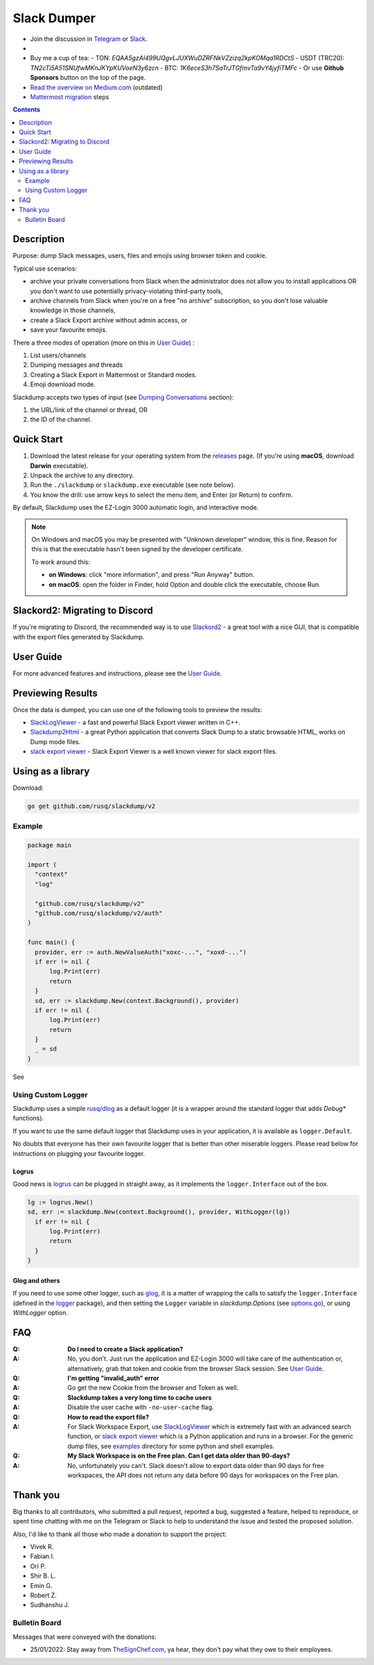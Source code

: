 ============
Slack Dumper
============

- Join the discussion in Telegram_ or Slack_.
- |go ref|
- Buy me a cup of tea:
  - TON: `EQAA5gzAI499UQgvLJUXWuDZRFNkVZzizq2kpKOMqa1RDCtS`
  - USDT (TRC20): `TN2cTi5A51SNUfwMKnJKYpKUVoeN3y6zcn`
  - BTC: `1K6eceS3h7SaTrJTGfmvTa9vY4jyfiTMFc`
  - Or use **Github Sponsors** button on the top of the page.
- `Read the overview on Medium.com`_  (outdated)
- `Mattermost migration`_ steps
.. contents::
   :depth: 2

|screenshot|

Description
===========

Purpose: dump Slack messages, users, files and emojis using browser token and
cookie.

Typical use scenarios:

* archive your private conversations from Slack when the administrator
  does not allow you to install applications OR you don't want to use
  potentially privacy-violating third-party tools,
* archive channels from Slack when you're on a free "no archive" subscription,
  so you don't lose valuable knowledge in those channels,
* create a Slack Export archive without admin access, or
* save your favourite emojis.

There a three modes of operation (more on this in `User Guide`_) :

#. List users/channels
#. Dumping messages and threads
#. Creating a Slack Export in Mattermost or Standard modes.
#. Emoji download mode.

Slackdump accepts two types of input (see `Dumping Conversations`_ section):

#. the URL/link of the channel or thread, OR
#. the ID of the channel.


Quick Start
===========

#. Download the latest release for your operating system from the releases_
   page. (If you're using **macOS**, download **Darwin** executable).
#. Unpack the archive to any directory.
#. Run the ``./slackdump`` or ``slackdump.exe`` executable (see note below).
#. You know the drill:  use arrow keys to select the menu item, and Enter (or
   Return) to confirm.

By default, Slackdump uses the EZ-Login 3000 automatic login, and interactive
mode.

.. NOTE::
  On Windows and macOS you may be presented with "Unknown developer" window,
  this is fine.  Reason for this is that the executable hasn't been signed by
  the developer certificate.

  To work around this:

  - **on Windows**: click "more information", and press "Run
    Anyway" button.
  - **on macOS**: open the folder in Finder, hold Option and double click the
    executable, choose Run.


Slackord2: Migrating to Discord
===============================

If you're migrating to Discord, the recommended way is to use Slackord2_ - a
great tool with a nice GUI, that is compatible with the export files generated
by Slackdump.

User Guide
==========

For more advanced features and instructions, please see the `User Guide`_.

Previewing Results
==================

Once the data is dumped, you can use one of the following tools to preview the
results:

- `SlackLogViewer`_ - a fast and powerful Slack Export viewer written in C++.
- `Slackdump2Html`_ - a great Python application that converts Slack Dump to a
  static browsable HTML, works on Dump mode files.
- `slack export viewer`_ - Slack Export Viewer is a well known viewer for
  slack export files.

Using as a library
==================

Download:

.. code:: go

  go get github.com/rusq/slackdump/v2


Example
-------
.. code:: go

  package main

  import (
    "context"
    "log"

    "github.com/rusq/slackdump/v2"
    "github.com/rusq/slackdump/v2/auth"
  )

  func main() {
    provider, err := auth.NewValueAuth("xoxc-...", "xoxd-...")
    if err != nil {
        log.Print(err)
        return
    }
    sd, err := slackdump.New(context.Background(), provider)
    if err != nil {
        log.Print(err)
        return
    }
    _ = sd
  }

See |go ref|

Using Custom Logger
-------------------
Slackdump uses a simple `rusq/dlog`_ as a default logger (it is a wrapper around
the standard logger that adds `Debug*` functions).

If you want to use the same default logger that Slackdump uses in your
application, it is available as ``logger.Default``.

No doubts that everyone has their own favourite logger that is better than other
miserable loggers.  Please read below for instructions on plugging your
favourite logger.


Logrus
~~~~~~
Good news is logrus_ can be plugged in straight away, as it implements the
``logger.Interface`` out of the box.

.. code:: go

  lg := logrus.New()
  sd, err := slackdump.New(context.Background(), provider, WithLogger(lg))
    if err != nil {
        log.Print(err)
        return
    }
  }


Glog and others
~~~~~~~~~~~~~~~
If you need to use some other logger, such as glog_, it is a matter of wrapping
the calls to satisfy the ``logger.Interface`` (defined in the `logger`_
package), and then setting the ``Logger`` variable in `slackdump.Options` (see
`options.go`_), or using `WithLogger` option.


FAQ
===

:Q: **Do I need to create a Slack application?**

:A: No, you don't.  Just run the application and EZ-Login 3000 will take
    care of the authentication or, alternatively, grab that token and
    cookie from the browser Slack session.  See `User Guide`_.

:Q: **I'm getting "invalid_auth" error**

:A: Go get the new Cookie from the browser and Token as well.

:Q: **Slackdump takes a very long time to cache users**

:A: Disable the user cache with ``-no-user-cache`` flag.

:Q: **How to read the export file?**

:A: For Slack Workspace Export, use SlackLogViewer_ which is extremely fast
    with an advanced search function, or `slack export viewer`_ which is a
    Python application and runs in a browser.  For the generic dump files, see
    `examples`_ directory for some python and shell examples.

:Q: **My Slack Workspace is on the Free plan.  Can I get data older than
    90-days?**

:A: No, unfortunately you can't.  Slack doesn't allow to export data older
    than 90 days for free workspaces, the API does not return any data before 90
    days for workspaces on the Free plan.

Thank you
=========
Big thanks to all contributors, who submitted a pull request, reported a bug,
suggested a feature, helped to reproduce, or spent time chatting with me on
the Telegram or Slack to help to understand the issue and tested the proposed
solution.

Also, I'd like to thank all those who made a donation to support the project:

- Vivek R.
- Fabian I.
- Ori P.
- Shir B. L.
- Emin G.
- Robert Z.
- Sudhanshu J.

Bulletin Board
--------------

Messages that were conveyed with the donations:

- 25/01/2022: Stay away from `TheSignChef.com`_, ya hear, they don't pay what
  they owe to their employees.


.. _`Buy me a cup of tea`: https://www.paypal.com/donate/?hosted_button_id=GUHCLSM7E54ZW
.. _Telegram: https://t.me/slackdump
.. _Slack: https://slackdump.herokuapp.com/
.. _`Read the overview on Medium.com`: https://medium.com/@gilyazov/downloading-your-private-slack-conversations-52e50428b3c2
.. _`Go templating`: https://pkg.go.dev/html/template
.. _User Guide: doc/README.rst
.. _Dumping Conversations: doc/usage-channels.rst
.. _Mattermost migration: doc/usage-export.rst
.. _rusq/dlog: https://github.com/rusq/dlog
.. _logrus: https://github.com/sirupsen/logrus
.. _glog: https://github.com/golang/glog
.. _logger: logger/logger.go
.. _options.go: options.go
.. _examples: examples
.. _slack export viewer: https://github.com/hfaran/slack-export-viewer
.. _releases: https://github.com/rusq/slackdump/releases/
.. _Slackord2: https://github.com/thomasloupe/Slackord2
.. _SlackLogViewer: https://github.com/thayakawa-gh/SlackLogViewer/releases
.. _Slackdump2Html: https://github.com/kununu/slackdump2html

..
  bulletin board links

.. _`TheSignChef.com`: https://www.glassdoor.com.au/Reviews/TheSignChef-com-Reviews-E793259.htm

.. |go ref| image:: https://pkg.go.dev/badge/github.com/rusq/slackdump/v2.svg
              :alt: Go Reference
           :target: https://pkg.go.dev/github.com/rusq/slackdump/v2/

.. |screenshot| image:: doc/slackdump.webp
               :target: https://github.com/rusq/slackdump/releases/
